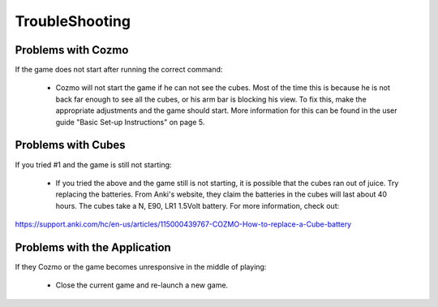 TroubleShooting
=====

Problems with Cozmo
-------------------
If the game does not start after running the correct command:

  * Cozmo will not start the game if he can not see the cubes. Most of the time this is because he is not back far enough to see all the cubes, or his arm bar is blocking his view. To fix this, make the appropriate adjustments and the game should start. More information for this can be found in the user guide "Basic Set-up Instructions" on page 5.

Problems with Cubes
-------------------
If you tried #1 and the game is still not starting:

  * If you tried the above and the game still is not starting, it is possible that the cubes ran out of juice. Try replacing the batteries. From Anki's website, they claim the batteries in the cubes will last about 40 hours. The cubes take a N, E90, LR1 1.5Volt battery. For more information, check out:

::

https://support.anki.com/hc/en-us/articles/115000439767-COZMO-How-to-replace-a-Cube-battery


Problems with the Application
-----------------------------
If they Cozmo or the game becomes unresponsive in the middle of playing:

  * Close the current game and re-launch a new game.
